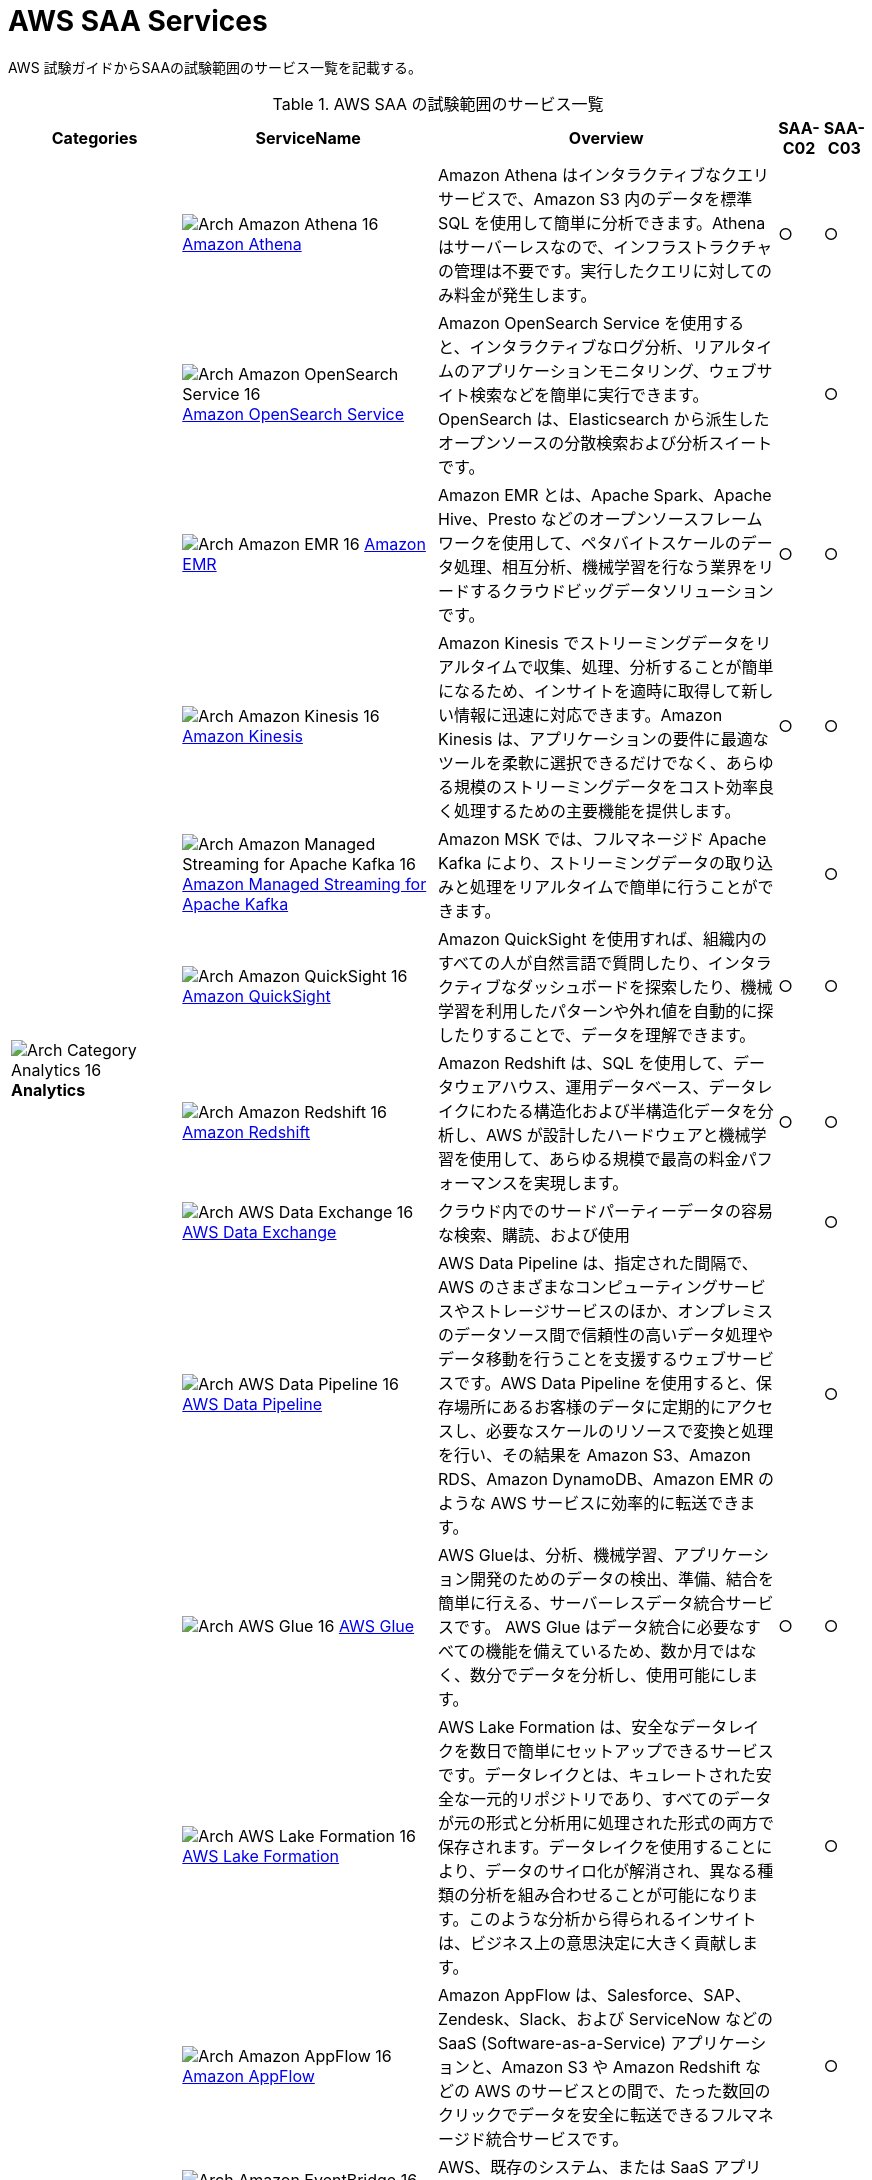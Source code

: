 = AWS SAA Services

AWS 試験ガイドからSAAの試験範囲のサービス一覧を記載する。

[cols='20%,30%,40%,5%,5%',options="header"]
// [%autowidth.stretch,options="header"]
.AWS SAA の試験範囲のサービス一覧
|===
|Categories|ServiceName|Overview|SAA-C02|SAA-C03

.11+|
image:../image/Category-Icons_07312022/Arch-Category_16/Arch-Category_Analytics_16.svg[]
*Analytics*
|
image:../image/Architecture-Service-Icons_07312022/Arch_Analytics/16/Arch_Amazon-Athena_16.svg[]
https://aws.amazon.com/jp/athena/[Amazon Athena]
|Amazon Athena はインタラクティブなクエリサービスで、Amazon S3 内のデータを標準 SQL を使用して簡単に分析できます。Athena はサーバーレスなので、インフラストラクチャの管理は不要です。実行したクエリに対してのみ料金が発生します。
^|○
^|○

|
image:../image/Architecture-Service-Icons_07312022/Arch_Analytics/16/Arch_Amazon-OpenSearch-Service_16.svg[]
https://aws.amazon.com/jp/opensearch-service/[Amazon OpenSearch Service]
|Amazon OpenSearch Service を使用すると、インタラクティブなログ分析、リアルタイムのアプリケーションモニタリング、ウェブサイト検索などを簡単に実行できます。OpenSearch は、Elasticsearch から派生したオープンソースの分散検索および分析スイートです。
^|
^|○

|
image:../image/Architecture-Service-Icons_07312022/Arch_Analytics/16/Arch_Amazon-EMR_16.svg[]
https://aws.amazon.com/jp/emr/[Amazon EMR]
|Amazon EMR とは、Apache Spark、Apache Hive、Presto などのオープンソースフレームワークを使用して、ペタバイトスケールのデータ処理、相互分析、機械学習を行なう業界をリードするクラウドビッグデータソリューションです。
^|○
^|○

|
image:../image/Architecture-Service-Icons_07312022/Arch_Analytics/16/Arch_Amazon-Kinesis_16.svg[]
https://aws.amazon.com/jp/kinesis/[Amazon Kinesis]
|Amazon Kinesis でストリーミングデータをリアルタイムで収集、処理、分析することが簡単になるため、インサイトを適時に取得して新しい情報に迅速に対応できます。Amazon Kinesis は、アプリケーションの要件に最適なツールを柔軟に選択できるだけでなく、あらゆる規模のストリーミングデータをコスト効率良く処理するための主要機能を提供します。
^|○
^|○

|
image:../image/Architecture-Service-Icons_07312022/Arch_Analytics/16/Arch_Amazon-Managed-Streaming-for-Apache-Kafka_16.svg[]
https://aws.amazon.com/jp/msk/[Amazon Managed Streaming for Apache Kafka]
|Amazon MSK では、フルマネージド Apache Kafka により、ストリーミングデータの取り込みと処理をリアルタイムで簡単に行うことができます。
^|
^|○

|
image:../image/Architecture-Service-Icons_07312022/Arch_Analytics/16/Arch_Amazon-QuickSight_16.svg[]
https://aws.amazon.com/jp/quicksight/[Amazon QuickSight]
|Amazon QuickSight を使用すれば、組織内のすべての人が自然言語で質問したり、インタラクティブなダッシュボードを探索したり、機械学習を利用したパターンや外れ値を自動的に探したりすることで、データを理解できます。
^|○
^|○

|
image:../image/Architecture-Service-Icons_07312022/Arch_Analytics/16/Arch_Amazon-Redshift_16.svg[]
https://aws.amazon.com/jp/redshift/[Amazon Redshift]
|Amazon Redshift は、SQL を使用して、データウェアハウス、運用データベース、データレイクにわたる構造化および半構造化データを分析し、AWS が設計したハードウェアと機械学習を使用して、あらゆる規模で最高の料金パフォーマンスを実現します。
^|○
^|○

|
image:../image/Architecture-Service-Icons_07312022/Arch_Analytics/16/Arch_AWS-Data-Exchange_16.svg[]
https://aws.amazon.com/jp/data-exchange/[AWS Data Exchange]
|クラウド内でのサードパーティーデータの容易な検索、購読、および使用
^|
^|○

|
image:../image/Architecture-Service-Icons_07312022/Arch_Analytics/16/Arch_AWS-Data-Pipeline_16.svg[]
https://aws.amazon.com/jp/datapipeline/[AWS Data Pipeline]
|AWS Data Pipeline は、指定された間隔で、AWS のさまざまなコンピューティングサービスやストレージサービスのほか、オンプレミスのデータソース間で信頼性の高いデータ処理やデータ移動を行うことを支援するウェブサービスです。AWS Data Pipeline を使用すると、保存場所にあるお客様のデータに定期的にアクセスし、必要なスケールのリソースで変換と処理を行い、その結果を Amazon S3、Amazon RDS、Amazon DynamoDB、Amazon EMR のような AWS サービスに効率的に転送できます。
^|
^|○

|
image:../image/Architecture-Service-Icons_07312022/Arch_Analytics/16/Arch_AWS-Glue_16.svg[]
https://aws.amazon.com/jp/glue/[AWS Glue]
|AWS Glueは、分析、機械学習、アプリケーション開発のためのデータの検出、準備、結合を簡単に行える、サーバーレスデータ統合サービスです。 AWS Glue はデータ統合に必要なすべての機能を備えているため、数か月ではなく、数分でデータを分析し、使用可能にします。
^|○
^|○

|
image:../image/Architecture-Service-Icons_07312022/Arch_Analytics/16/Arch_AWS-Lake-Formation_16.svg[]
https://aws.amazon.com/jp/lake-formation/[AWS Lake Formation]
|AWS Lake Formation は、安全なデータレイクを数日で簡単にセットアップできるサービスです。データレイクとは、キュレートされた安全な一元的リポジトリであり、すべてのデータが元の形式と分析用に処理された形式の両方で保存されます。データレイクを使用することにより、データのサイロ化が解消され、異なる種類の分析を組み合わせることが可能になります。このような分析から得られるインサイトは、ビジネス上の意思決定に大きく貢献します。
^|
^|○

.7+|
image:../image/Category-Icons_07312022/Arch-Category_16/Arch-Category_Application-Integration_16.svg[]
*Application Integration*
|
image:../image/Architecture-Service-Icons_07312022/Arch_App-Integration/16/Arch_Amazon-AppFlow_16.svg[]
https://aws.amazon.com/jp/appflow/[Amazon AppFlow]
|Amazon AppFlow は、Salesforce、SAP、Zendesk、Slack、および ServiceNow などの SaaS (Software-as-a-Service) アプリケーションと、Amazon S3 や Amazon Redshift などの AWS のサービスとの間で、たった数回のクリックでデータを安全に転送できるフルマネージド統合サービスです。
^|
^|○

|
image:../image/Architecture-Service-Icons_07312022/Arch_App-Integration/16/Arch_Amazon-EventBridge_16.svg[]
https://aws.amazon.com/jp/eventbridge/[Amazon EventBridge]
|AWS、既存のシステム、または SaaS アプリケーション全体でイベント駆動型アプリケーションを大規模に構築する
^|○
^|○

|
image:../image/Architecture-Service-Icons_07312022/Arch_App-Integration/16/Arch_Amazon-MQ_16.svg[]
https://aws.amazon.com/jp/amazon-mq/[Amazon MQ]
|Amazon MQ は、AWS でメッセージブローカーの設定や運用を簡単に行えるようにしてくれる、 Apache ActiveMQ および RabbitMQ 向けのマネージド型メッセージブローカーサービスです。
^|
^|○

|
image:../image/Architecture-Service-Icons_07312022/Arch_App-Integration/16/Arch_Amazon-Simple-Notification-Service_16.svg[]
https://aws.amazon.com/jp/sns/[Amazon Simple Notification Service]
|Amazon Simple Notification Service (Amazon SNS) は、アプリケーション対アプリケーション（A2A）間と、アプリケーション対個人（A2P）間の両方の通信に使用できる、フルマネージド型メッセージングサービスです。
^|○
^|○

|
image:../image/Architecture-Service-Icons_07312022/Arch_App-Integration/16/Arch_Amazon-Simple-Queue-Service_16.svg[]
https://aws.amazon.com/jp/sqs/[Amazon Simple Queue Service]
|Amazon Simple Queue Service (SQS) は、フルマネージド型のメッセージキューイングサービスで、マイクロサービス、分散システム、およびサーバーレスアプリケーションの切り離しとスケーリングが可能です。
^|○
^|○

|
image:../image/Architecture-Service-Icons_07312022/Arch_App-Integration/16/Arch_AWS-AppSync_16.svg[]
https://aws.amazon.com/jp/appsync/[AWS AppSync]
|AWS AppSync は、最新のウェブおよびモバイルアプリケーションの構築を簡素化するサーバーレス GraphQL および Pub/Sub API のサービスです。
^|
^|○

|
image:../image/Architecture-Service-Icons_07312022/Arch_App-Integration/16/Arch_AWS-Step-Functions_16.svg[]
https://aws.amazon.com/jp/step-functions/[AWS Step Functions]
|AWS Step Functions は、デベロッパーが分散アプリケーションの構築、IT およびビジネスプロセスの自動化、AWS のサービスを利用したデータと機械学習のパイプラインの構築に使用するローコードのビジュアルワークフローサービスです。
^|
^|○

.4+|
image:../image/Category-Icons_07312022/Arch-Category_16/Arch-Category_Cloud-Financial-Management_16.svg[]
*Cloud Financial Management*
|
image:../image/Architecture-Service-Icons_07312022/Arch_Cloud-Financial-Management/16/Arch_AWS-Budgets_16.svg[]
https://aws.amazon.com/jp/aws-cost-management/aws-budgets/[AWS Budgets]
|AWS Budgets では、カスタム予算を設定して、最も単純なものから最も複雑なものまで、ユースケースのコストと使用状況を追跡できます。また、AWS Budgets では、コストと使用状況が予算のしきい値を超過するか、超過しそうになった場合、もしくは、RI および Savings Plans の使用率やカバレッジがご希望のしきい値を下回った場合に、E メールや SNS で通知を受け取れるように設定できます。さらに、AWS Budget Actions では、アカウントにおけるコストや使用状況に対応するために特定のアクションを設定することが可能です。
^|○
^|○

|
image:../image/Architecture-Service-Icons_07312022/Arch_Cloud-Financial-Management/16/Arch_AWS-Cost-and-Usage-Report_16.svg[]
https://aws.amazon.com/jp/aws-cost-management/aws-cost-and-usage-reporting/[AWS Cost and Usage Report]
|AWS Cost and Usage Reports (CUR) を使用すると、アカウントの最も包括的なコストと使用状況データを確認、項目化、および整理することができます。
^|
^|○

|
image:../image/Architecture-Service-Icons_07312022/Arch_Cloud-Financial-Management/16/Arch_AWS-Cost-Explorer_16.svg[]
https://aws.amazon.com/jp/aws-cost-management/aws-cost-explorer/[AWS Cost Explorer]
|AWS Cost Explorer の使いやすいインターフェイスでは、AWS のコストと使用量の経時的変化を可視化し、理解しやすい状態で管理できます。すぐに使用開始し、カスタムレポートを作成してコストと使用量のデータを分析できます。大まかにデータを分析することや (例: すべてのアカウントの合計コストと使用量)、コストと使用量のデータを詳細に分析して傾向、コスト要因、異常を特定できます。
^|○
^|○

|
image:../image/Architecture-Service-Icons_07312022/Arch_Cloud-Financial-Management/16/Arch_Savings-Plans_16.svg[]
https://aws.amazon.com/jp/savingsplans/[Savings Plans]
|Savings Plans は、1 年または 3 年の期間で特定の使用量 (USD/時間で測定) を契約するかわりに、オンデマンド料金と比較して低料金を実現する柔軟な料金モデルです。AWS は、Compute Savings Plans、EC2 Instance Savings Plans、Amazon SageMaker Savings Plans の 3 種類の Savings Plans を提供しています。Compute Savings Plans は、Amazon EC2、AWS Lambda、および AWS Fargate 全体の使用量に適用されます。EC2 Instance Savings Plans は EC2 の使用量に適用され、Amazon SageMaker Savings Plans は Amazon SageMaker の使用量に適用されます。AWS Cost Explorer で 1 年または 3 年の期間の Savings Plans に簡単にサインアップし、推奨事項、パフォーマンスレポート、および予算アラートを利用してプランを管理できます。
^|
^|○

.8+|
image:../image/Category-Icons_07312022/Arch-Category_16/Arch-Category_Compute_16.svg[]
*Compute*
|
image:../image/Architecture-Service-Icons_07312022/Arch_Compute/16/Arch_Amazon-EC2_16.svg[]
https://aws.amazon.com/jp/ec2/[Amazon EC2]
|Amazon Elastic Compute Cloud (Amazon EC2) は、500 以上のインスタンスと、最新のプロセッサ、ストレージ、ネットワーク、オペレーティングシステム、購入モデルを選択でき、ワークロードのニーズに最適に対応できる、最も幅広く、最も深いコンピューティングプラットフォームを提供しています。私たちはインテル、AMD、Arm の各プロセッサに対応した初めての大手クラウドプロバイダーであり、オンデマンドの EC2 Mac インスタンスを備えた唯一のクラウドであり、400G bps のイーサネットネットワークを備えた唯一のクラウドです。機械学習のトレーニングでは最高のコストパフォーマンスを実現し、1 つの推論インスタンスあたりのコストもクラウドの中では最も低く抑えられています。他のどのクラウドよりも多くの SAP、ハイパフォーマンスコンピューティング (HPC) 、機械学習、および Windows のワークロードが AWS で実行されています。
^|○
^|○

|
image:../image/Architecture-Service-Icons_07312022/Arch_Compute/16/Arch_Amazon-EC2-Auto-Scaling_16.svg[]
https://aws.amazon.com/jp/ec2/autoscaling/[Amazon EC2 Auto Scaling]
|Amazon EC2 Auto Scaling はアプリケーションの可用性を維持するうえで役立ち、お客様が定義した条件に応じて EC2 インスタンスを自動的に追加または削除できます。EC2 Auto Scaling のフリート管理を使用して、フリートの状態と可用性を維持できます。また、EC2 Auto Scaling の動的スケーリング機能と予測スケーリング機能を使用して、EC2 インスタンスを追加または削除することもできます。動的スケーリングは需要の変更に対応し、予測スケーリングは需要予測に基づいて適切な数の EC2 インスタンスを自動的にスケジュールします。動的スケーリングと予測スケーリングを一緒に使用すると、迅速にスケールできます。 
^|
^|○

|
image:../image/Architecture-Service-Icons_07312022/Arch_Compute/16/Arch_AWS-Batch_16.svg[]
https://aws.amazon.com/jp/batch/[AWS Batch]
|AWS Batch を使用することにより、開発者、科学者、エンジニアは、数十万件のバッチコンピューティングジョブを AWS で簡単かつ効率的に実行できます。AWS Batch では、コンピューティングリソース (CPU やメモリ最適化インスタンスなど) の最適な数量とタイプを、送信されたバッチジョブの量と具体的なリソース要件に基づいて動的にプロビジョニングします。
^|
^|○

|
image:../image/Architecture-Service-Icons_07312022/Arch_Compute/16/Arch_AWS-Elastic-Beanstalk_16.svg[]
https://aws.amazon.com/jp/elasticbeanstalk/[AWS Elastic Beanstalk]
|AWS Elastic Beanstalk は、Java、.NET、PHP、Node.js、Python、Ruby、Go および Docker を使用して開発されたウェブアプリケーションやサービスを、Apache、Nginx、Passenger、IIS など使い慣れたサーバーでデプロイおよびスケーリングするための、使いやすいサービスです。
^|○
^|○

|
image:../image/Architecture-Service-Icons_07312022/Arch_Compute/16/Arch_AWS-Outposts-family_16.svg[]
https://aws.amazon.com/jp/outposts/[AWS Outposts]
|AWS Outposts は、フルマネージドソリューションのファミリーの 1 員であり、AWS インフラストラクチャとサービスを事実上すべてのオンプレミスまたはエッジロケーションに提供し、真に一貫したハイブリッドエクスペリエンスを実現します。 Outposts ソリューションを使用すると、オンプレミスで AWS のネイティブサービスを拡張および実行でき、1U および 2U Outposts サーバーから 42U Outposts ラック、および複数のラックデプロイまで、さまざまなフォームファクタで利用できます。
^|
^|○

|
image:../image/Architecture-Service-Icons_07312022/Arch_Compute/16/Arch_AWS-Serverless-Application-Repository_16.svg[]
https://aws.amazon.com/jp/serverless/serverlessrepo/[AWS Serverless Application Repository]
|AWS Serverless Application Repository は、サーバーレスアプリケーション用のマネージド型リポジトリです。チーム、組織、開発者個人が、再利用可能なアプリケーションを保存して共有できます。また、強力な新しい方法でサーバーレスアーキテクチャを簡単に組み立ててデプロイすることもできます。Serverless Application Repository を使用すると、ソースコードのクローンを作成したり、ソースコードをビルドしてパッケージ化したり、デプロイする前に AWS に発行したりする必要はありません。
^|
^|○

|
image:../image/Architecture-Service-Icons_07312022/Arch_Compute/16/Arch_AWS-Wavelength_16.svg[]
https://aws.amazon.com/jp/wavelength/[AWS Wavelength]
|AWS Wavelength は、AWS コンピューティングおよびストレージサービスを 5G ネットワーク内に組み込んで、超低レイテンシーアプリケーションの開発、デプロイおよびスケーリングのためのモバイルエッジコンピューティングインフラストラクチャを提供します。
^|
^|○

|
image:../image/Architecture-Service-Icons_07312022/Arch_Compute/16/Arch_VMware-Cloud-on-AWS_16.svg[]
https://aws.amazon.com/jp/vmware/[VMware Cloud on AWS]
|ソフトウェアのクリエイターである VMware と、パブリッククラウドのリーディングプロバイダーである AWS が、完全にサポートし、すぐに実行可能なサービスとして、コンピューティング、ネットワーク、ストレージの機能を組み合わせたマネージドサービスを提供し、ビジネスの変革目標を加速させます。
^|
^|○

.6+|
image:../image/Category-Icons_07312022/Arch-Category_16/Arch-Category_Containers_16.svg[]
*Containers*
|
image:../image/Architecture-Service-Icons_07312022/Arch_Containers/16/Arch_Amazon-ECS-Anywhere_16.svg[]
https://aws.amazon.com/jp/ecs/anywhere/[Amazon ECS Anywhere]
|Amazon Elastic Container Service (ECS) Anywhere は、カスタマー管理のインフラストラクチャでコンテナのワークロードを簡単に実行および管理することを可能にする Amazon ECS の機能です。
^|
^|○

|
image:../image/Architecture-Service-Icons_07312022/Arch_Containers/16/Arch_Amazon-EKS-Anywhere_16.svg[]
https://aws.amazon.com/jp/eks/eks-anywhere/[Amazon EKS Anywhere]
|Amazon EKS Anywhere は、カスタマーマネージドインフラストラクチャで Kubernetes クラスターを作成および運用できるようにする、AWS がサポートする Amazon EKS のための新しいデプロイオプションです。お客様は現在、ベアメタルサーバーまたは VMware vSphere を使用して、独自のオンプレミスインフラストラクチャで Amazon EKS Anywhere を実行することができ、近い将来登場するより多くのデプロイターゲットもサポートされる予定です。
^|
^|○

|
image:../image/Architecture-Service-Icons_07312022/Arch_Containers/16/Arch_Amazon-EKS-Distro_16.svg[]
https://aws.amazon.com/jp/eks/eks-distro/[Amazon EKS Distro]
|Amazon EKS Distro は、AWS によって構築および保守され、Amazon Elastic Kubernetes Service (EKS) で使用される Kubernetes ディストリビューションで、信頼性と安全性の高いクラスターを簡単に作成できます。
^|
^|○

|
image:../image/Architecture-Service-Icons_07312022/Arch_Containers/16/Arch_Amazon-Elastic-Container-Registry_16.svg[]
https://aws.amazon.com/jp/ecr/[Amazon Elastic Container Registry]
|Amazon ECR は、ハイパフォーマンスホスティングを提供するフルマネージドコンテナレジストリであるため、アプリケーションイメージとアーティファクトをどこにでも確実にデプロイすることができます。
^|
^|○

|
image:../image/Architecture-Service-Icons_07312022/Arch_Containers/16/Arch_Amazon-Elastic-Container-Service_16.svg[]
https://aws.amazon.com/jp/ecs/[Amazon Elastic Container Service]
|Amazon ECS は、フルマネージドコンテナオーケストレーションサービスであり、コンテナ化されたアプリケーションを簡単にデプロイ、管理、およびスケーリングできます。
^|○
^|○

|
image:../image/Architecture-Service-Icons_07312022/Arch_Containers/16/Arch_Amazon-Elastic-Kubernetes-Service_16.svg[]
https://aws.amazon.com/jp/eks/[Amazon Elastic Kubernetes Service]
|Amazon EKS は、AWS クラウドおよびオンプレミスデータセンターで Kubernetes を実行するためのマネージド Kubernetes サービスです。クラウドでは、Amazon EKS は、コンテナのスケジューリング、アプリケーションの可用性の管理、クラスターデータの保存などの主要タスクを担当する Kubernetes コントロールプレーンノードの可用性とスケーラビリティを自動的に管理します。
^|○
^|○

.10+|
image:../image/Category-Icons_07312022/Arch-Category_16/Arch-Category_Database_16.svg[]
*Database*
|
image:../image/Architecture-Service-Icons_07312022/Arch_Database/16/Arch_Amazon-Aurora_16.svg[]
https://aws.amazon.com/jp/rds/aurora/[Amazon Aurora]
|Amazon Aurora は、組み込みのセキュリティ、継続的なバックアップ、サーバーレスコンピューティング、最大 15 のリードレプリカ、自動化されたマルチリージョンレプリケーション、および他の AWS のサービスとの統合を提供します。
^|○
^|○

|
image:../image/Architecture-Service-Icons_07312022/Arch_Database/16/Arch_Amazon-Aurora_16.svg[]
https://aws.amazon.com/jp/rds/aurora/serverless/[Amazon Aurora Serverless]
|Amazon Aurora Serverless は、Amazon Aurora のオンデマンドの Auto Scaling 設定です。アプリケーションニーズに応じて、自動的に起動、シャットダウン、および容量をスケールアップまたはスケールダウンします。 データベース容量を管理することなく、AWS でデータベースを実行できます。
^|
^|○

|
image:../image/Architecture-Service-Icons_07312022/Arch_Database/16/Arch_Amazon-DocumentDB_16.svg[]
https://aws.amazon.com/jp/documentdb/[Amazon DocumentDB]
|Amazon DocumentDB は、ミッションクリティカルなMongoDB のワークロードを運用するための、スケーラブルかつ高い耐久性の、フルマネージドデータベースサービスです。
^|
^|○

|
image:../image/Architecture-Service-Icons_07312022/Arch_Database/16/Arch_Amazon-DynamoDB_16.svg[]
https://aws.amazon.com/jp/dynamodb/[Amazon DynamoDB]
|Amazon DynamoDB は、ハイパフォーマンスなアプリケーションをあらゆる規模で実行するために設計された、フルマネージドでサーバーレスの key-value NoSQL データベースです。DynamoDB は、内蔵セキュリティ、継続的なバックアップ、自動化されたマルチリージョンでのレプリケーション、インメモリキャッシング、データのインポートとエクスポートツールを提供します。
^|○
^|○

|
image:../image/Architecture-Service-Icons_07312022/Arch_Database/16/Arch_Amazon-ElastiCache_16.svg[]
https://aws.amazon.com/jp/elasticache/[Amazon ElastiCache]
|Amazon ElastiCache は、柔軟なリアルタイムのユースケースをサポートするフルマネージドのインメモリキャッシングサービスです。ElastiCache は、アプリケーションとデータベースパフォーマンスを高速化するキャッシングに使ったり、セッションストア、ゲーミングリーダーボード、ストリーミング、および分析などの耐久性を必要としないユースケースのプライマリデータストアとして使用したりできます。ElastiCache は、Redis および Memcached と互換性があります。
^|○
^|○

|
image:../image/Architecture-Service-Icons_07312022/Arch_Database/16/Arch_Amazon-Keyspaces_16.svg[]
https://aws.amazon.com/jp/keyspaces/[Amazon Keyspaces (for Apache Cassandra)]
|Amazon Keyspaces (Apache Cassandra 用) は、スケーラブルで可用性の高い、Apache Cassandra 互換のマネージドデータベースサービスです。Amazon Keyspaces では、現在使用しているのと同じ Cassandra アプリケーションコードとデベロッパーツールを使用して、AWS で Cassandra ワークロードを実行できます。サーバーをプロビジョニング、パッチ適用、または管理する必要はなく、ソフトウェアをインストール、保守、または運用する必要もありません。
^|
^|○

|
image:../image/Architecture-Service-Icons_07312022/Arch_Database/16/Arch_Amazon-Neptune_16.svg[]
https://aws.amazon.com/jp/neptune/[Amazon Neptune]
|Amazon Neptune は高速で信頼性が高いフルマネージド型のグラフデータベースサービスです。このサービスを使用すると、アプリケーションを簡単に構築および実行できます。
^|
^|○

|
image:../image/Architecture-Service-Icons_07312022/Arch_Database/16/Arch_Amazon-Quantum-Ledger-Database_16.svg[]
https://aws.amazon.com/jp/qldb/[Amazon Quantum Ledger Database]
|Amazon Quantum Ledger Database (QLDB) はフルマネージド型の台帳データベースです。透過的かつイミュータブルで、暗号的に検証可能なトランザクションログを備えています。
^|
^|○

|
image:../image/Architecture-Service-Icons_07312022/Arch_Database/16/Arch_Amazon-RDS_16.svg[]
https://aws.amazon.com/jp/rds/[Amazon RDS]
|Amazon Relational Database Service (Amazon RDS) は、クラウド内でデータベースのセットアップ、運用、およびスケールを簡単に行うことのできるマネージド型サービスの集合体です。MySQL との互換性を持つ Amazon Aurora、PostgreSQL との互換性を持つ Amazon Aurora、MySQL、MariaDB、PostgreSQL、Oracle、SQL Server の 7 つの人気エンジンから選択し、Amazon RDS on AWS Outposts でオンプレミスデプロイが可能です。
^|○
^|○

|
image:../image/Architecture-Service-Icons_07312022/Arch_Database/16/Arch_Amazon-Timestream_16.svg[]
https://aws.amazon.com/jp/timestream/[Amazon Timestream]
|Amazon Timestream は、IoT および運用アプリケーションに適した、高速かつスケーラブルなサーバーレス時系列データベースサービスです。リレーショナルデータベースの最大 1,000 倍の速度と 10 分の 1 のコストで、1 日あたり数兆ものイベントを、簡単に保存し、分析できます。Amazon Timestream では、最新データはメモリに保持し、履歴データはユーザー定義のポリシーに基づいてコスト最適化されたストレージ階層に移動することで、時系列データのライフサイクル管理に必要な時間とコストを節約できます。
^|
^|○

|
image:../image/Category-Icons_07312022/Arch-Category_16/Arch-Category_Developer-Tools_16.svg[]
*Developer Tools*
|
image:../image/Architecture-Service-Icons_07312022/Arch_Developer-Tools/16/Arch_AWS-X-Ray_16.svg[]
https://aws.amazon.com/jp/xray/[AWS X-Ray]
|開発者は、AWS X-Ray を使用して、本番環境や分散アプリケーション (マイクロサービスアーキテクチャを使用して構築されたアプリケーションなど) を分析およびデバッグできます。X-Ray を使用すると、アプリケーションやその基盤となるサービスの実行状況を把握し、パフォーマンスの問題やエラーの根本原因を特定して、トラブルシューティングを行えます。X
^|
^|○

.4+|
image:../image/Category-Icons_07312022/Arch-Category_16/Arch-Category_Front-End-Web-Mobile_16.svg[]
*Front-End Web and Mobile*
|
image:../image/Architecture-Service-Icons_07312022/Arch_App-Integration/16/Arch_Amazon-API-Gateway_16.svg[]
https://aws.amazon.com/jp/api-gateway/[Amazon API Gateway]
|フルマネージド型サービスの Amazon API Gateway を利用すれば、デベロッパーは規模にかかわらず簡単に API の作成、公開、保守、モニタリング、保護を行えます。API は、アプリケーションがバックエンドサービスからのデータ、ビジネスロジック、機能にアクセスするための「フロントドア」として機能します。API Gateway を使用すれば、リアルタイム双方向通信アプリケーションを実現する RESTful API および WebSocket API を作成することができます。API Gateway は、コンテナ化されたサーバーレスのワークロードやウェブアプリケーションをサポートします。
^|○
^|○

|
image:../image/Architecture-Service-Icons_07312022/Arch_Business-Applications/16/Arch_Amazon-Pinpoint_16.svg[]
https://aws.amazon.com/jp/pinpoint/[Amazon Pinpoint]
|Amazon Pinpoint は柔軟でスケーラブルなアウトバウンドおよびインバウンドマーケティングコミュニケーションサービスです。E メール、SMS、プッシュ、音声、アプリケーション内メッセージングなどのチャネルで顧客とつながることができます。 Amazon Pinpoint は簡単に設定でき、使いやすく、あらゆるマーケティングコミュニケーションシナリオに柔軟に対応します。
^|
^|○

|
image:../image/Architecture-Service-Icons_07312022/Arch_Front-End-Web-Mobile/16/Arch_AWS-Amplify_16.svg[]
https://aws.amazon.com/jp/amplify/[AWS Amplify]
|AWS Amplify は、フロントエンドのウェブ/モバイルデベロッパーが AWS でフルスタックアプリケーションを簡単に構築、出荷、ホストできるようにする完全なソリューションであり、ユースケースの進化に合わせて幅広い AWS サービスを活用できる柔軟性を備えています。クラウドの専門知識は不要。
^|
^|○

|
image:../image/Architecture-Service-Icons_07312022/Arch_Front-End-Web-Mobile/16/Arch_AWS-Device-Farm_16.svg[]
https://aws.amazon.com/jp/device-farm/[AWS Device Farm]
|AWS Device Farm は、広範なデスクトップブラウザと実際のモバイルデバイスでテストすることにより、ウェブアプリとモバイルアプリの品質を向上させるアプリケーションテストサービスです。 テストインフラストラクチャをプロビジョニングおよび管理する必要はありません。このサービスを使用すると、複数のデスクトップブラウザまたは実際のデバイスでテストを同時に実行して、テストスイートの実行を高速化し、ビデオとログを生成して、アプリの問題をすばやく特定できます。
^|
^|○

.11+|
image:../image/Category-Icons_07312022/Arch-Category_16/Arch-Category_Machine-Learning_16.svg[]
*Machine Learning*
|
image:../image/Architecture-Service-Icons_07312022/Arch_Machine-Learning/16/Arch_Amazon-Comprehend_16.svg[]
https://aws.amazon.com/jp/comprehend/[Amazon Comprehend]
|Amazon Comprehend は、機械学習を使用して、テキストからインサイトや関係性を発見するための自然言語処理 (NLP) サービスです。
^|
^|○

|
image:../image/Architecture-Service-Icons_07312022/Arch_Machine-Learning/16/Arch_Amazon-Forecast_16.svg[]
https://aws.amazon.com/jp/forecast/[Amazon Forecast]
|Amazon Forecast は、機械学習 (ML) をベースにした時系列予測サービスで、ビジネスメトリクス分析のために構築されています。
^|
^|○

|
image:../image/Architecture-Service-Icons_07312022/Arch_Machine-Learning/16/Arch_Amazon-Fraud-Detector_16.svg[]
https://aws.amazon.com/jp/fraud-detector/[Amazon Fraud Detector]
|Amazon Fraud Detector は、お客様が潜在的な不正行為を特定し、より多くのオンライン不正を迅速に発見することができるフルマネージドサービスです。
^|
^|○

|
image:../image/Architecture-Service-Icons_07312022/Arch_Machine-Learning/16/Arch_Amazon-Kendra_16.svg[]
https://aws.amazon.com/jp/kendra/[Amazon Kendra]
|Amazon Kendra は、機械学習 (ML) を利用したインテリジェント検索サービスです。Kendra を使用すると、ウェブサイトやアプリケーションのエンタープライズ検索に対する考えが変わります。お客様の従業員や顧客は、企業内の複数の場所やコンテンツリポジトリにコンテンツが分散して保存されている場合であっても、目的のコンテンツを簡単に見つけることができます。
^|
^|○

|
image:../image/Architecture-Service-Icons_07312022/Arch_Machine-Learning/16/Arch_Amazon-Lex_16.svg[]
https://aws.amazon.com/jp/lex/[Amazon Lex]
|Amazon Lex は、アプリケーションに会話型インターフェイスを設計、構築、テスト、およびデプロイするための高度な自然言語モデルを備えた、フルマネージド型人工知能 (AI) サービスです。
^|
^|○

|
image:../image/Architecture-Service-Icons_07312022/Arch_Machine-Learning/16/Arch_Amazon-Polly_16.svg[]
https://aws.amazon.com/jp/polly/[Amazon Polly]
|Amazon Polly は、文章をリアルな音声に変換するサービスです。テキスト読み上げができるアプリケーションを作成できるため、まったく新しいタイプの音声対応製品を構築できます。Polly は、高度なディープラーニング技術を使用したテキスト読み上げ (TTS) サービスで、自然に聞こえるように人間の音声を合成します。何十種類ものリアルな音声を多数の言語でサポートしているため、さまざまな国に対応した音声アプリケーションを構築できます。
^|
^|○

|
image:../image/Architecture-Service-Icons_07312022/Arch_Machine-Learning/16/Arch_Amazon-Rekognition_16.svg[]
https://aws.amazon.com/jp/rekognition/[Amazon Rekognition]
|Amazon Rekognition は、事前トレーニングされたカスタマイズ可能なコンピュータビジョン (CV) 機能を提供して、画像と動画から情報とインサイトを抽出します。
^|
^|○

|
image:../image/Architecture-Service-Icons_07312022/Arch_Machine-Learning/16/Arch_Amazon-SageMaker_16.svg[]
https://aws.amazon.com/jp/sagemaker/[Amazon SageMaker]
|フルマネージドインフラストラクチャ、ツール、ワークフローを使用して、あらゆるユースケース向けの機械学習 (ML) モデルを構築、トレーニング、デプロイします。
^|
^|○

|
image:../image/Architecture-Service-Icons_07312022/Arch_Machine-Learning/16/Arch_Amazon-Textract_16.svg[]
https://aws.amazon.com/jp/textract/[Amazon Textract]
|Amazon Textract は、スキャンしたドキュメントからテキスト、手書き文字、およびデータを自動的に抽出する機械学習 (ML) サービスです。これは、単純な光学文字認識 (OCR) のレベルにとどまらず、フォームやラベルからデータを識別、理解、および抽出します。
^|
^|○

|
image:../image/Architecture-Service-Icons_07312022/Arch_Machine-Learning/16/Arch_Amazon-Transcribe_16.svg[]
https://aws.amazon.com/jp/transcribe/[Amazon Transcribe]
|音声をテキストに自動的に変換する
^|
^|○

|
image:../image/Architecture-Service-Icons_07312022/Arch_Machine-Learning/16/Arch_Amazon-Translate_16.svg[]
https://aws.amazon.com/jp/translate/[Amazon Translate]
|Amazon Translate は、高速で高品質かつカスタマイズ可能な言語翻訳を手ごろな料金で提供するニューラル機械翻訳サービスです。ニューラル機械翻訳は、深層学習モデルを使用して、従来の統計ベースやルールベースの翻訳アルゴリズムよりも正確で自然な翻訳を提供する言語翻訳自動化の一形態です。
^|
^|○

.19+|
image:../image/Category-Icons_07312022/Arch-Category_16/Arch-Category_Management-Governance_16.svg[]
*Management and Governance*
|
image:../image/Architecture-Service-Icons_07312022/Arch_Management-Governance/16/Arch_Amazon-CloudWatch_16.svg[]
https://aws.amazon.com/jp/cloudwatch/[Amazon CloudWatch]
|Amazon CloudWatch は、DevOps エンジニア、デベロッパー、サイト信頼性エンジニア (SRE)、IT マネージャー、および製品所有者のために構築されたモニタリング/オブザーバビリティサービスです。CloudWatch は、アプリケーションをモニタリングし、システム全体におけるパフォーマンスの変化に対応して、リソース使用率の最適化を行うためのデータと実用的なインサイトを提供します。
^|○
^|○

|
image:../image/Architecture-Service-Icons_07312022/Arch_Management-Governance/16/Arch_Amazon-Managed-Grafana_16.svg[]
https://aws.amazon.com/jp/grafana/[Amazon Managed Grafana]
|Amazon Managed Grafana は、Grafana Labs と共同で開発したオープンソースの Grafana 向けのフルマネージドサービスです。 Grafana は、人気のあるオープンソース分析プラットフォームで、保存されている場所に関係なく、メトリクスのクエリ、可視化、アラートおよび理解を可能にします。
^|
^|○

|
image:../image/Architecture-Service-Icons_07312022/Arch_Management-Governance/16/Arch_Amazon-Managed-Service-for-Prometheus_16.svg[]
https://aws.amazon.com/jp/prometheus/[Amazon Managed Service for Prometheus]
|Amazon Managed Service for Prometheus は、Prometheus との互換性を持つモニタリングおよびアラートサービスです。このサービスにより、コンテナ化されたアプリケーションとインフラストラクチャの大規模なモニタリングを簡単に行えるようになります。
^|
^|○

|
image:../image/Architecture-Service-Icons_07312022/Arch_Management-Governance/16/Arch_AWS-Auto-Scaling_16.svg[]
https://aws.amazon.com/jp/autoscaling/[AWS Auto Scaling]
|AWS Auto Scaling は、安定した予測可能なパフォーマンスを可能な限り低コストで維持するためにアプリケーションをモニタリングし、容量を自動で調整します。AWS Auto Scaling を使用すると、複数のサービスにまたがる複数のリソースのためのアプリケーションスケーリングを数分で簡単に設定できます。
^|○
^|○

|
image:../image/Architecture-Service-Icons_07312022/Arch_Management-Governance/16/Arch_AWS-CloudFormation_16.svg[]
https://aws.amazon.com/jp/cloudformation/[AWS CloudFormation]
|AWS CloudFormation は、インフラストラクチャをコードとして扱うことで、AWS およびサードパーティーのリソースをモデル化、プロビジョニング、管理することができます。
^|○
^|○

|
image:../image/Architecture-Service-Icons_07312022/Arch_Management-Governance/16/Arch_AWS-CloudTrail_16.svg[]
https://aws.amazon.com/jp/cloudtrail/[AWS CloudTrail]
|AWS CloudTrail は、AWS インフラストラクチャ全体のアカウントアクティビティをモニタリングして記録し、ストレージ、分析、および修復アクションをコントロールできます。
^|○
^|○

|
image:../image/Architecture-Service-Icons_07312022/Arch_Developer-Tools/16/Arch_AWS-Command-Line-Interface_16.svg[]
https://aws.amazon.com/jp/cli/[AWS Command Line Interface]
|AWS コマンドラインインターフェイス (AWS CLI) は、AWS のサービスを管理するための統合ツールです。ダウンロードおよび設定用の単一のツールのみを使用して、コマンドラインから AWS の複数のサービスを制御し、スクリプトを使用してこれらを自動化することができます。
^|
^|○

|
image:../image/Architecture-Service-Icons_07312022/Arch_Compute/16/Arch_AWS-Compute-Optimizer_16.svg[]
https://aws.amazon.com/jp/compute-optimizer/[AWS Compute Optimizer]
|AWS Compute Optimizer はワークロードに最適な AWS リソースを推奨し、機械学習を使って過去の使用率メトリクスを分析することで、コストを削減し、パフォーマンスを向上します。リソースを過剰にプロビジョニングすると不要なインフラストラクチャのコストを生じさせる可能性があります。一方、リソースのプロビジョニングが不足すると、アプリケーションのパフォーマンスが低下する可能性があります。Compute Optimizer は、使用率データに基づいて、3 種類の AWS リソース (Amazon Elastic Compute Cloud (EC2) インスタンスタイプ、Amazon Elastic Block Store (EBS) ボリューム、および AWS Lambda 関数) について、最適な設定を選択するのに役立ちます。
^|
^|○

|
image:../image/Architecture-Service-Icons_07312022/Arch_Management-Governance/16/Arch_AWS-Config_16.svg[]
https://aws.amazon.com/jp/config/[AWS Config]
|AWS Config は、AWS リソースの設定を評価、監査、審査できるサービスです。Config では、AWS リソースの設定が継続的にモニタリングおよび記録され、望まれる設定に対する記録された設定の評価を自動的に実行できます。Config を使用すると、AWS リソース間の設定や関連性の変更を確認し、詳細なリソース設定履歴を調べ、社内ガイドラインで指定された設定に対する全体的なコンプライアンスを確認できます。これにより、コンプライアンス監査、セキュリティ分析、変更管理、運用上のトラブルシューティングを簡素化できます。
^|○
^|○

|
image:../image/Architecture-Service-Icons_07312022/Arch_Management-Governance/16/Arch_AWS-Control-Tower_16.svg[]
https://aws.amazon.com/jp/controltower/[AWS Control Tower]
|AWS Control Tower は、ランディングゾーンと呼ばれる安全なマルチアカウント AWS 環境をセットアップおよび管理するための最も簡単な方法を提供します。AWS Organizations を使用してランディングゾーンを作成し、継続的なアカウント管理とガバナンス、およびクラウドに移行する数千のお客様と連携してきた AWS の経験に基づいた実装のベストプラクティスを提供します。
^|
^|○

|
image:../image/Architecture-Service-Icons_07312022/Arch_Management-Governance/16/Arch_AWS-License-Manager_16.svg[]
https://aws.amazon.com/jp/license-manager/[AWS License Manager]
|AWS License Manager は、Microsoft、SAP、Oracle、IBM といったベンダーが提供するライセンスの管理を、AWS とオンプレミス環境で簡単に行えるサービスです。
^|
^|○

|
image:../image/Architecture-Service-Icons_07312022/Arch_Management-Governance/16/Arch_AWS-Management-Console_16.svg[]
https://aws.amazon.com/jp/console/[AWS Management Console]
|AWS クラウドにアクセスして管理するために必要なものすべてを 1 つのウェブインターフェイスに集結
^|
^|○

|
image:../image/Architecture-Service-Icons_07312022/Arch_Management-Governance/16/Arch_AWS-Organizations_16.svg[]
https://aws.amazon.com/jp/organizations/[AWS Organizations]
|AWS Organizations は、AWS リソースの増加やスケーリングに合わせて、環境を一元的に管理し、統制するのに役立ちます。AWS Organizations を使って、プログラムから新しい AWS アカウントを作成しリソースを割り当てたり、アカウントをグループ化してワークフローを整理したり、ガバナンスのためにアカウントまたはグループにポリシーを適用したり、すべてのアカウントに単一の支払い方法を利用することで請求を簡素化したりできるようになります。
^|○
^|○

|
image:../image/Architecture-Service-Icons_07312022/Arch_Management-Governance/16/Arch_AWS-Personal-Health-Dashboard_16.svg[]
https://aws.amazon.com/jp/premiumsupport/technology/personal-health-dashboard/[AWS Personal Health Dashboard]
|AWS Personal Health Dashboard は、お客様の環境に影響を及ぼす可能性のある AWS イベントのアラートやガイダンスを提供します。Service Health Dashboard には AWS サービス全般のステータスが表示されますが、Personal Health Dashboard ではお客様の AWS 環境に関する明確な通知が事前に表示されます。
^|
^|○

|
image:../image/Architecture-Service-Icons_07312022/Arch_Management-Governance/16/Arch_AWS-Proton_16.svg[]
https://aws.amazon.com/jp/proton/[AWS Proton]
|AWS Protonは、プラットフォームとDevOpsエンジニアが組織の俊敏性を実現するための、最新のアプリケーションのためのデプロイワークフローツールです。
^|
^|○

|
image:../image/Architecture-Service-Icons_07312022/Arch_Management-Governance/16/Arch_AWS-Service-Catalog_16.svg[]
https://aws.amazon.com/jp/servicecatalog/[AWS Service Catalog]
|AWS Service Catalog では、AWS での使用が承認された IT サービスのカタログを作成および管理できます。この IT サービスには、仮想マシンイメージ、サーバー、ソフトウェア、データベース、さらに包括的な多層アプリケーションアーキテクチャまで、あらゆるものが含まれます。AWS Service Catalog により、デプロイ済みの IT サービスやアプリケーション、リソース、さらにメタデータを、一元的に管理できるようになります。一貫したガバナンスを実現して、コンプライアンス要件を満たすために役立ちます。
^|
^|○

|
image:../image/Architecture-Service-Icons_07312022/Arch_Management-Governance/16/Arch_AWS-Systems-Manager_16.svg[]
https://aws.amazon.com/jp/systems-manager/[AWS Systems Manager]
|AWS Systems Manager は、ハイブリッドクラウド環境のための安全なエンドツーエンドの管理ソリューションです。
^|○
^|○

|
image:../image/Architecture-Service-Icons_07312022/Arch_Management-Governance/16/Arch_AWS-Trusted-Advisor_16.svg[]
https://aws.amazon.com/jp/premiumsupport/technology/trusted-advisor/[AWS Trusted Advisor]
|AWS Trusted Advisor は、お客様が AWS のベストプラクティスをフォローするためのレコメンデーションを提供いたします。Trusted Advisor は、チェックを使ってお客様のアカウントを評価します。これらのチェックは、お客様の AWS インフラストラクチャを最適化し、セキュリティとパフォーマンスを向上し、コストを削減し、サービスをモニタリングします。そしてレコメンデーションに従って、サービスやリソースを最適化することができます。
^|○
^|○

|
image:../image/Architecture-Service-Icons_07312022/Arch_Management-Governance/16/Arch_AWS-Well-Architected-Tool_16.svg[]
https://aws.amazon.com/jp/well-architected-tool/[AWS Well-Architected Tool]
|AWS Well-Architected Tool は、アプリケーションとワークロードの状態を確認するために設計されており、アーキテクチャのベストプラクティスとガイダンスの中心的な場所を提供します。AWS Well-Architected Tool は、AWS Well-Architected Framework をベースとし、クラウドアーキテクトがアプリケーション向けに実装可能な、安全で高いパフォーマンス、障害耐性を備えた、効率的なインフラストラクチャの構築をサポートする目的で開発されました。このフレームワークは、AWS ソリューションアーキテクトによる何万ものワークロードレビューで使用されており、クラウドアーキテクチャを評価し、時間が経つにつれてアプリケーションのニーズに合わせて拡張できる設計を実装するための一貫したアプローチを提供します。
^|
^|○

.2+|
image:../image/Category-Icons_07312022/Arch-Category_16/Arch-Category_Media-Services_16.svg[]
*Media Services*
|
image:../image/Architecture-Service-Icons_07312022/Arch_Media-Services/16/Arch_Amazon-Elastic-Transcoder_16.svg[]
https://aws.amazon.com/jp/elastictranscoder/[Amazon Elastic Transcoder]
|Amazon Elastic Transcoder はクラウドのメディア変換サービスです。高度なスケーラビリティ、使いやすさ、高い費用効率性を実現する設計で、開発者や企業は、メディアファイルをその元のソース形式からスマートフォン、タブレット、PC などのデバイスで再生可能できるバージョンに変換 (または「トランスコード」) できます。
^|
^|○

|
image:../image/Architecture-Service-Icons_07312022/Arch_Media-Services/16/Arch_Amazon-Kinesis-Video-Streams_16.svg[]
https://aws.amazon.com/jp/kinesis/video-streams/[Amazon Kinesis Video Streams]
|Amazon Kinesis Video Streams を使用すると、分析、機械学習 (ML)、再生、およびその他の処理のために、接続されたデバイスから AWS へ動画を簡単かつ安全にストリーミングできるようになります。Kinesis Video Streams は、数百万ものデバイスからの動画のストリーミングデータを取り込むために必要なすべてのインフラストラクチャを、自動的にプロビジョンして、伸縮自在にスケールします。
^|
^|○

.9+|
image:../image/Category-Icons_07312022/Arch-Category_16/Arch-Category_Migration-Transfer_16.svg[]
*Migration and Transfer*
|
image:../image/Architecture-Service-Icons_07312022/Arch_Migration-Transfer/16/Arch_AWS-Application-Discovery-Service_16.svg[]
https://aws.amazon.com/jp/application-discovery/[AWS Application Discovery Service]
|AWS Application Discovery Service では、オンプレミスデータセンターに関する情報を収集することにより、エンタープライズのお客様の移行プロジェクト計画を支援しています。
^|
^|○

|
image:../image/Architecture-Service-Icons_07312022/Arch_Migration-Transfer/16/Arch_AWS-Application-Migration-Service_16.svg[]
https://aws.amazon.com/jp/application-migration-service/[AWS Application Migration Service]
|AWS Application Migration Service は、ソースサーバーを物理インフラストラクチャ、仮想インフラストラクチャ、およびクラウドインフラストラクチャから AWS でネイティブに実行するように自動的に変換することにより、時間のかかる、エラーが発生しやすい手動プロセスを最小限に抑えます。
^|
^|○

|
image:../image/Architecture-Service-Icons_07312022/Arch_Database/16/Arch_AWS-Database-Migration-Service_16.svg[]
https://aws.amazon.com/jp/dms/[AWS Database Migration Service]
|AWS Database Migration Service (AWS DMS) は、データベースを AWS に迅速かつ安全に移行するのに役立ちます。移行中でもソースデータベースは完全に利用可能な状態に保たれ、データベースを利用するアプリケーションのダウンタイムは最小限に抑えられます。AWS Database Migration Service は、広く普及しているほとんどの商用データベースとオープンソースデータベース間のデータ移行でご利用いただけます。
^|○
^|○

|
image:../image/Architecture-Service-Icons_07312022/Arch_Migration-Transfer/16/Arch_AWS-DataSync_16.svg[]
https://aws.amazon.com/jp/datasync/[AWS DataSync]
|AWS DataSync は、オンプレミスと AWS ストレージサービス間のデータ移動を自動化して加速化する安全なオンラインサービスです。DataSync は、Network File System (NFS) 共有、Server Message Block (SMB) 共有、Hadoop Distributed File System (HDFS)、セルフマネージドオブジェクトストレージ、AWS Snowcone、Amazon Simple Storage Service (Amazon S3) バケット、Amazon Elastic File System (Amazon EFS) ファイルシステム、Amazon FSx for Windows File Server ファイルシステム、Amazon FSx for Lustre ファイルシステム、Amazon FSz for OpenZFS ファイルシステム、そして Amazon FSx for NetApp ONTAP ファイルシステムとの間でデータをコピーできます。
^|○
^|○

|
image:../image/Architecture-Service-Icons_07312022/Arch_Migration-Transfer/16/Arch_AWS-Migration-Hub_16.svg[]
https://aws.amazon.com/jp/migration-hub/[AWS Migration Hub]
|Migration Hub は、AWS リージョンへの移行を追跡しながら、IT アセットのインベントリデータを保存するための場所を 1 か所提供します。移行後は Migration Hub を使用して、アプリケーションのネイティブ AWS への変換を加速します。 
^|○
^|○

|
image:../image/Architecture-Service-Icons_07312022/Arch_Migration-Transfer/16/Arch_AWS-Server-Migration-Service_16.svg[]
https://aws.amazon.com/jp/server-migration-service/[AWS Server Migration Service]
|AWS Application Migration Service (AWS MGN) は、AWS へのリフトアンドシフト移行に推奨される主要な移行サービスです。現在 Server Migration Service (SMS) を使用しているお客様には、将来の移行のために Application Migration Service に切り替えることをお勧めします。
^|○
^|○

|
image:../image/Architecture-Service-Icons_07312022/Arch_Storage/16/Arch_AWS-Snowball_16.svg[]
https://aws.amazon.com/jp/snowball/[AWS Snowball]
|AWS Snow ファミリーコンソールで、Snowball Edge Compute Optimized または Snowball Edge Storage Optimized のいずれかを優先デバイスに選択します。Simple Storage Service (Amazon S3) バケットを使用してジョブを作成し、追跡用に Amazon Simple Notification Service (Amazon SNS) を選択して、Amazon EC2 AMI や GPU などのオプションを構成します。AWS がデバイスを用意して発送してから、約 4〜6 日で届きます。
^|○
^|

|
image:../image/Architecture-Service-Icons_07312022/Arch_Storage/16/Arch_AWS-Snowball_16.svg[]
https://aws.amazon.com/jp/snow/[AWS Snow Family]

|ペタバイト単位のデータをコスト効率よくオフラインで移動するための専用デバイス。Snow デバイスをリースして、データをクラウドに移動しましょう。
^|
^|○

|
image:../image/Architecture-Service-Icons_07312022/Arch_Migration-Transfer/16/Arch_AWS-Transfer-Family_16.svg[]
https://aws.amazon.com/jp/aws-transfer-family/[AWS Transfer Family]
|AWS Transfer Family は、SFTP、FTPS、FTP、AS2 プロトコルを使用して、AWS Storage サービスへの定期的な企業間ファイル転送を安全にスケールします。
^|○
^|○

.9+|
image:../image/Category-Icons_07312022/Arch-Category_16/Arch-Category_Networking-Content-Delivery_16.svg[]
*Networking and Content Delivery*
|
image:../image/Architecture-Service-Icons_07312022/Arch_Networking-Content-Delivery/16/Arch_Amazon-CloudFront_16.svg[]
https://aws.amazon.com/jp/cloudfront/[Amazon CloudFront]
|Amazon CloudFront は、高いパフォーマンス、セキュリティ、デベロッパーの利便性のために構築されたコンテンツ配信ネットワーク (CDN) サービスです。
^|○
^|○

|
image:../image/Architecture-Service-Icons_07312022/Arch_Networking-Content-Delivery/16/Arch_Amazon-Route-53_16.svg[]
https://aws.amazon.com/jp/route53/[Amazon Route 53]
|Amazon Route 53 は、可用性と拡張性に優れたクラウドのドメインネームシステム (DNS) ウェブサービスです。Amazon Route 53 は、www.example.com のような名前を、コンピュータが互いに接続するための数字の IP アドレス (192.0.2.1 など) に変換するサービスで、デベロッパーや企業がエンドユーザーをインターネットアプリケーションにルーティングする、きわめて信頼性が高く、コスト効率の良い方法となるよう設計されています。Amazon Route 53 は IPv6 にも完全準拠しています。
^|○
^|○

|
image:../image/Architecture-Service-Icons_07312022/Arch_Networking-Content-Delivery/16/Arch_Amazon-Virtual-Private-Cloud_16.svg[]
https://aws.amazon.com/jp/vpc/[Amazon VPC]
|Amazon Virtual Private Cloud (Amazon VPC) では、リソースの配置、接続性、セキュリティなど、仮想ネットワーク環境をフルで制御することができます。AWS サービスコンソールで VPC を設定するところから始めます。次に、Amazon Elastic Compute Cloud (EC2) や Amazon Relational Database Service (RDS) インスタンスなどのリソースを追加します。最後に、アカウント、アベイラビリティーゾーン、AWS リージョンを超えて、VPC 同士の通信方法を定義します。以下の例では、各リージョン内の 2 つの VPC 間でネットワークトラフィックを共有しています。
^|○
^|○

|
image:../image/Architecture-Service-Icons_07312022/Arch_Networking-Content-Delivery/16/Arch_AWS-Direct-Connect_16.svg[]
https://aws.amazon.com/jp/directconnect/[AWS Direct Connect]
|AWS Direct Connect クラウドサービスは、AWS リソースにつながる最短のパスです。ネットワークトラフィックは転送中に AWS グローバルネットワークに残り、公開インターネットにアクセスすることはありません。これにより、ボトルネックにぶつかったり、予期しないレイテンシーが増加したりする可能性が低くなります。新しい接続を作成する際には、AWS Direct Connect デリバリパートナーが提供するホスト接続、または AWS の専用接続を選択することができ、世界中の 100 以上の AWS Direct Connect ロケーションでデプロイすることができます。AWS Direct Connect SiteLink を使用すれば、AWS Direct Connect ロケーションの間でデータを送信し、グローバルネットワーク内のオフィスとデータセンター間でプライベートネットワーク接続を作成できます。
^|○
^|○

|
image:../image/Architecture-Service-Icons_07312022/Arch_Networking-Content-Delivery/16/Arch_AWS-Global-Accelerator_16.svg[]
https://aws.amazon.com/jp/global-accelerator/[AWS Global Accelerator]
|AWS Global Accelerator は、Amazon Web Services のグローバルネットワークインフラを利用して、ユーザーのトラフィックのパフォーマンスを最大 60％ 向上させるネットワーキングサービスです。AWS Global Accelerator による、アプリケーションへのパスの最適化は、インターネットが混雑している場合にパケット損失、ジッター、レイテンシーを一貫して低く保つのに役立ちます。
^|○
^|○

|
image:../image/Architecture-Service-Icons_07312022/Arch_Networking-Content-Delivery/16/Arch_AWS-PrivateLink_16.svg[]
https://aws.amazon.com/jp/privatelink/[AWS PrivateLink]
|AWS PrivateLink は、トラフィックをパブリックインターネットに公開することなく、VPC、AWS のサービス、およびオンプレミスネットワーク間のプライベート接続を提供します。AWS PrivateLink を使用すると、さまざまなアカウントや VPC 間でサービスを簡単に接続して、ネットワークアーキテクチャを大幅に簡素化できます。
^|
^|○

|
image:../image/Architecture-Service-Icons_07312022/Arch_Networking-Content-Delivery/16/Arch_AWS-Transit-Gateway_16.svg[]
https://aws.amazon.com/jp/transit-gateway/[AWS Transit Gateway]
|AWS Transit Gateway は、Amazon Virtual Private Cloud (VPC) とオンプレミスネットワークを中央ハブで接続します。これにより、ネットワークが簡素化され、複雑なピア接続関係がなくなります。クラウドルーターとして機能 – 新しい接続はそれぞれ 1 回だけ行われます。
^|○
^|○

|
image:../image/Architecture-Service-Icons_07312022/Arch_Networking-Content-Delivery/16/Arch_AWS-Client-VPN_16.svg[]
https://aws.amazon.com/jp/vpn/[AWS VPN]
|AWS Virtual Private Network ソリューションは、オンプレミスネットワーク、リモートオフィス、クライアントデバイス、および AWS グローバルネットワーク間に安全な接続を確立します。AWS VPN は、AWS サイト間 VPN と AWS Client VPN で構成されています。これらを組み合わせることで、ネットワークトラフィックを保護する、高可用性かつ柔軟なマネージドクラウド VPN ソリューションを提供します。
^|
^|○

|
image:../image/Architecture-Service-Icons_07312022/Arch_Networking-Content-Delivery/16/Arch_Elastic-Load-Balancing_16.svg[]
https://aws.amazon.com/jp/elasticloadbalancing/[Elastic Load Balancing]
|ELB (Elastic Load Balancing) は、アプリケーションへのトラフィックを、1 つまたは複数のアベイラビリティーゾーン (AZ) 内の複数のターゲットおよび仮想アプライアンスに自動的に分散します。
^|○
^|○

.20+|
image:../image/Category-Icons_07312022/Arch-Category_16/Arch-Category_Security-Identity-Compliance_16.svg[]
*Security, Identity, and Compliance*
|
image:../image/Architecture-Service-Icons_07312022/Arch_Security-Identity-Compliance/16/Arch_Amazon-Cognito_16.svg[]
https://aws.amazon.com/jp/cognito/[Amazon Cognito]
|Amazon Cognito を使用すれば、ウェブアプリケーションおよびモバイルアプリに素早く簡単にユーザーのサインアップ/サインインおよびアクセスコントロールの機能を追加できます。Amazon Cognito は、数百万人のユーザーにスケールし、Apple、Facebook、Google、Amazon などのソーシャル ID プロバイダー、SAML 2.0 および OpenID Connect によるエンタープライズ ID プロバイダーを使用したサインインをサポートします。 
^|
^|○

|
image:../image/Architecture-Service-Icons_07312022/Arch_Security-Identity-Compliance/16/Arch_Amazon-Detective_16.svg[]
https://aws.amazon.com/jp/detective/[Amazon Detective]
|Amazon Detective は、調査プロセスを簡素化し、セキュリティ チームがより迅速かつ効果的な調査を行うのに役立ちます。Amazon Detective の事前構築済みのデータ集計、要約、およびコンテキストを使用すると、考えられるセキュリティ問題の性質と範囲をすばやく分析して判断できます。
^|
^|○

|
image:../image/Architecture-Service-Icons_07312022/Arch_Security-Identity-Compliance/16/Arch_Amazon-GuardDuty_16.svg[]
https://aws.amazon.com/jp/guardduty/[Amazon GuardDuty]
|Amazon GuardDuty は、悪意のあるアクティビティのために AWS アカウントとワークロードを継続的にモニタリングし、可視化と修復のための詳細なセキュリティ調査結果を提供する脅威検出サービスです。
^|○
^|○

|
image:../image/Architecture-Service-Icons_07312022/Arch_Security-Identity-Compliance/16/Arch_Amazon-Inspector_16.svg[]
https://aws.amazon.com/jp/inspector/[Amazon Inspector]
|Amazon Inspector は、ソフトウェアの脆弱性や意図しないネットワークのエクスポージャーがないか継続的に AWS ワークロードをスキャンする自動脆弱性管理サービスです。
^|○
^|○

|
image:../image/Architecture-Service-Icons_07312022/Arch_Security-Identity-Compliance/16/Arch_Amazon-Macie_16.svg[]
https://aws.amazon.com/jp/macie/[Amazon Macie]
|Amazon Macie は、機械学習とパターンマッチングを使用して AWS の機密データを検出して保護する、フルマネージドのデータセキュリティとデータプライバシーのサービスです。
^|○
^|○

|
image:../image/Architecture-Service-Icons_07312022/Arch_Security-Identity-Compliance/16/Arch_AWS-Artifact_16.svg[]
https://aws.amazon.com/jp/artifact/[AWS Artifact]
|AWS Artifact は、重要なコンプライアンス関連情報の頼りになる一元管理型のリソースです。AWS Artifact では、AWS のセキュリティおよびコンプライアンスレポートと特定のオンライン契約にオンデマンドでアクセスできます。AWS Artifact には、Service Organization Control (SOC)、Payment Card Industry (PCI) レポート、AWS セキュリティ制御の実装と運用の有効性を検証する、さまざまな地域やコンプライアンス垂直市場の認定機関からの認定が含まれます。AWS Artifact で利用可能な契約には、事業提携契約 (BAA) と機密保持契約 (NDA) が含まれます。
^|
^|○

|
image:../image/Architecture-Service-Icons_07312022/Arch_Security-Identity-Compliance/16/Arch_AWS-Audit-Manager_16.svg[]
https://aws.amazon.com/jp/audit-manager/[AWS Audit Manager]
|AWS Audit Manager は、AWS の使用状況を継続的に監査して、リスクの評価方法と規制や業界標準への準拠を簡素化する際に役立ちます。Audit Manager は、証拠収集を自動化して、監査で頻繁に発生する「全力投球」の手作業を削減し、ビジネスが成長するにつれてクラウドでの監査機能を拡張できるようにします。Audit Manager を使用すると、ポリシー、手順、および活動 (コントロールとも呼ばれる) が効果的に機能しているかどうかを簡単に評価できます。監査シーズンになると、AWS Audit Manager を使用して、コントロールの利害関係者によるレビューを管理し、手動作業を大幅に減らして監査に対応するためのレポートを作成できます。
^|
^|○

|
image:../image/Architecture-Service-Icons_07312022/Arch_Security-Identity-Compliance/16/Arch_AWS-Certificate-Manager_16.svg[]
https://aws.amazon.com/jp/certificate-manager/[AWS Certificate Manager]
|AWS Certificate Manager (ACM) は、AWS のサービスとお客様の内部接続リソースで使用するパブリックとプライベートの Secure Sockets Layer/Transport Layer Security (SSL/TLS) 証明書のプロビジョニング、管理、デプロイを簡単にします。 SSL/TLS 証明書は、ネットワーク通信を保護し、プライベートネットワークのリソースと同様にインターネットで Wウェブサイトのアイデンティティを確立するために使用されます。AWS Certificate Manager を使用すれば、SSL/TLS 証明書の購入、アップロード、更新という時間のかかるプロセスを手動で行う必要がなくなります。
^|○
^|○

|
image:../image/Architecture-Service-Icons_07312022/Arch_Security-Identity-Compliance/16/Arch_AWS-CloudHSM_16.svg[]
https://aws.amazon.com/jp/cloudhsm/[AWS CloudHSM]
|AWS CloudHSM は、クラウドベースのハードウェアセキュリティモジュール (HSM) です。これにより、AWS クラウドで暗号化キーを簡単に生成して使用できるようになります。CloudHSM で、FIPS 140-2 のレベル 3 認証済みの HSM を使用して、暗号化キーを管理できます。CloudHSM によって、PKCS#11、Java Cryptography Extensions (JCE)、Microsoft CryptoNG (CNG) ライブラリといった業界標準の API を使用して、アプリケーションを柔軟に統合できます。
^|
^|○

|
image:../image/Architecture-Service-Icons_07312022/Arch_Security-Identity-Compliance/16/Arch_AWS-Directory-Service_16.svg[]
https://aws.amazon.com/jp/directoryservice/[AWS Directory Service]
|AWS Managed Microsoft Active Directory (AD) とも呼ばれる AWS Directory Service for Microsoft Active Directory は、ディレクトリ対応型ワークロードと AWS リソースがAWS 内のマネージド型 Active Directory (AD) を使用することを可能にします。
^|○
^|○

|
image:../image/Architecture-Service-Icons_07312022/Arch_Security-Identity-Compliance/16/Arch_AWS-Firewall-Manager_16.svg[]
https://aws.amazon.com/jp/firewall-manager/[AWS Firewall Manager]
|AWS Firewall Manager は、AWS Organizations にあるアカウントとアプリケーション全体で一元的にファイアウォールのルールを設定、管理できるようにするセキュリティ管理サービスです。新規アプリケーションが作成されると、Firewall Manager はセキュリティルールの共通セットを適用することで、新規アプリケーションとリソースを簡単にこれらに準拠させることができます。このように、中央の管理者アカウントから、ファイアウォールルールを構築し、セキュリティポリシーを作成して、インフラストラクチャ全体にわたって一貫した階層的な方法でそれらを適用する単一のサービスが利用可能になりました。
^|
^|○

|
image:../image/Architecture-Service-Icons_07312022/Arch_Security-Identity-Compliance/16/Arch_AWS-Identity-and-Access-Management_16.svg[]
https://aws.amazon.com/jp/iam/[AWS Identity and Access Management]
|AWS Identity and Access Management (IAM) を使用すると、AWS のサービスやリソースにアクセスできるユーザーやグループを指定し、きめ細かいアクセス許可を一元管理し、アクセスを分析して AWS 全体でアクセス許可を改善することができます。
^|○
^|○

|
image:../image/Architecture-Service-Icons_07312022/Arch_Security-Identity-Compliance/16/Arch_AWS-Key-Management-Service_16.svg[]
https://aws.amazon.com/jp/kms/[AWS Key Management Service]
|AWS Key Management Service (AWS KMS) は、アプリケーションと 100 以上の AWS のサービスにわたって暗号キーを作成、管理、制御することができます。
^|○
^|○

|
image:../image/Architecture-Service-Icons_07312022/Arch_Security-Identity-Compliance/16/Arch_AWS-Network-Firewall_16.svg[]
https://aws.amazon.com/jp/network-firewall/[AWS Network Firewall]
|AWS Network Firewall は、すべての Amazon Virtual Private Cloud (VPC) に不可欠なネットワーク保護を簡単にデプロイできるようにするマネージドサービスです。このサービスは、数回クリックするだけでセットアップでき、ネットワークトラフィックに合わせて自動的に拡張されるため、インフラストラクチャのデプロイと管理について心配する必要はありません。AWS Network Firewall の柔軟なルールエンジンを使用すると、アウトバウンドサーバーメッセージブロック (SMB) リクエストをブロックして悪意のあるアクティビティの拡散を防ぐなど、ネットワークトラフィックを詳細まで制御できるファイアウォールルールを定義できます。また、一般的なオープンソースルール形式で既に作成したルールをインポートして、AWS パートナーが提供するマネージドインテリジェンスフィードを統合することも可能です。AWS Network Firewall は AWS Firewall Manager と連携するため、AWS Network Firewall ルールに基づいてポリシーを構築し、それらのポリシーを VPC とアカウント全体に一元的に適用できます
^|
^|○

|
image:../image/Architecture-Service-Icons_07312022/Arch_Security-Identity-Compliance/16/Arch_AWS-Resource-Access-Manager_16.svg[]
https://aws.amazon.com/jp/ram/[AWS Resource Access Manager]
|AWS Resource Access Manager (RAM) は、組織内の AWS アカウント間または AWS Organizations 内の組織単位 (OU) 間で、ならびにサポートされているリソースタイプの IAM ロールおよび IAM ユーザーとの間で、リソースを安全に共有するのに役立ちます。AWS RAM を使用して、トランジットゲートウェイ、サブネット、AWS License Manager ライセンス設定、Amazon Route 53 Resolver ルール、およびその他のリソースタイプを共有できます。
^|○
^|○

|
image:../image/Architecture-Service-Icons_07312022/Arch_Security-Identity-Compliance/16/Arch_AWS-Secrets-Manager_16.svg[]
https://aws.amazon.com/jp/secrets-manager/[AWS Secrets Manager]
|AWS Secrets Manager は、アプリケーション、サービス、IT リソースへのアクセスに必要なシークレットの保護を支援します。このサービスは、データベースの認証情報、API キー、その他のシークレットをそのライフサイクルを通して容易にローテーション、管理、取得できるようにします。ユーザーとアプリケーションは、Secrets Manager API を呼び出してシークレットを取得しますので、秘密情報をプレーンテキストでコードに書き込む必要がなくなります。
^|○
^|○

|
image:../image/Architecture-Service-Icons_07312022/Arch_Security-Identity-Compliance/16/Arch_AWS-Security-Hub_16.svg[]
https://aws.amazon.com/jp/security-hub/[AWS Security Hub]
|AWS Security Hub は、セキュリティのベストプラクティスのチェックを行い、アラートを集約し、自動修復を可能にするクラウドセキュリティ体制管理サービスです。
^|
^|○

|
image:../image/Architecture-Service-Icons_07312022/Arch_Security-Identity-Compliance/16/Arch_AWS-Shield_16.svg[]
https://aws.amazon.com/jp/shield/[AWS Shield]
|AWS Shield はマネージド型の分散サービス妨害 (DDoS) に対する保護サービスで、AWS で実行しているアプリケーションを保護します。AWS Shield ではアプリケーションのダウンタイムとレイテンシーを最小限に抑える常時稼働の検出と自動インライン緩和策を提供しているため、DDoS 保護のメリットを受けるために AWS サポートに依頼する必要はありません。AWS Shield にはスタンダードとアドバンストの 2 つの階層があります。
^|○
^|○

|
image:../image/Architecture-Service-Icons_07312022/Arch_Security-Identity-Compliance/16/Arch_AWS-IAM-Identity-Center_16.svg[]
https://aws.amazon.com/jp/iam/identity-center/[AWS IAM Identity Center]
|AWS IAM アイデンティティセンター（AWS Single Sign-On の後継）は、ワークフォースのアイデンティティを安全に作成または接続し、AWSアカウントとアプリケーション全体でそのアクセスを一元管理することを支援します。IAM アイデンティティセンターは、規模や種類を問わず、AWS におけるワークフォースの認証と認可のための推奨されるアプローチです。
^|○
^|○

|
image:../image/Architecture-Service-Icons_07312022/Arch_Security-Identity-Compliance/16/Arch_AWS-WAF_16.svg[]
https://aws.amazon.com/jp/waf/[AWS WAF]
|AWS WAF は、可用性、セキュリティ侵害、リソースの過剰消費に影響を与えるような、ウェブの脆弱性を利用した一般的な攻撃やボットから、ウェブアプリケーションまたは API を保護するウェブアプリケーションファイアウォールです。AWS WAF では、ボットのトラフィックを制御し、SQL インジェクションやクロスサイトスクリプティングなどの一般的な攻撃パターンをブロックするセキュリティルールを作成できるため、トラフィックがアプリケーションに到達する方法を制御できます。
^|○
^|○

.2+|
image:../image/Category-Icons_07312022/Arch-Category_16/Arch-Category_Serverless_16.svg[]
*Serverless*
|
image:../image/Architecture-Service-Icons_07312022/Arch_Compute/16/Arch_AWS-Fargate_16.svg[]
https://aws.amazon.com/jp/fargate/[AWS Fargate]
|AWS Fargate は、サーバーレスで従量制料金のコンピューティングエンジンであり、サーバーを管理することなくアプリケーションの構築に集中することができます。AWS Fargate は、Amazon Elastic Container Service (ECS) と Amazon Elastic Kubernetes Service (EKS) の両方に対応しています。
^|○
^|○

|
image:../image/Architecture-Service-Icons_07312022/Arch_Compute/16/Arch_AWS-Lambda_16.svg[]
https://aws.amazon.com/jp/lambda/[AWS Lambda]
|AWS Lambda は、サーバーレスでイベント駆動型のコンピューティングサービスであり、サーバーのプロビジョニングや管理をすることなく、事実上あらゆるタイプのアプリケーションやバックエンドサービスのコードを実行することができます。200 以上の AWS のサービスやサービス型ソフトウェア (SaaS) アプリケーションから Lambda をトリガーすることができ、使用した分だけお支払いいただきます。
^|○
^|○

.7+|image:../image/Category-Icons_07312022/Arch-Category_16/Arch-Category_Storage_16.svg[]
*Storage*
|
image:../image/Architecture-Service-Icons_07312022/Arch_Storage/16/Arch_Amazon-Elastic-Block-Store_16.svg[]
https://aws.amazon.com/jp/ebs/[Amazon Elastic Block Store]
|Amazon Elastic Block Store (Amazon EBS) は、Amazon Elastic Compute Cloud (Amazon EC2) 向けに設計された、使いやすく、スケーラブルで、高性能なブロックストレージサービスです。
^|○
^|○

|
image:../image/Architecture-Service-Icons_07312022/Arch_Storage/16/Arch_Amazon-EFS_16.svg[]
https://aws.amazon.com/jp/efs/[Amazon Elastic File System]
|Amazon Elastic File System (Amazon EFS) は、管理やプロビジョニングを必要とせず、ファイルの追加や削除に応じて自動的に成長、縮小します。
^|○
^|○

|
image:../image/Architecture-Service-Icons_07312022/Arch_Storage/16/Arch_Amazon-FSx_16.svg[]
https://aws.amazon.com/jp/fsx/[Amazon FSx]
|Amazon FSx は、機能豊富で高性能なファイルシステムのクラウド上での起動、実行およびスケーリングを簡単かつコスト効率の高いものにします。信頼性、セキュリティ、スケーラビリティ、幅広い機能を備え、さまざまなワークロードをサポートします。Amazon FSx は、AWS の最新のコンピューティング、ネットワーク、ディスク技術をベースに構築されており、高いパフォーマンスと低い TCO を実現します。また、フルマネージドサービスとして、ハードウェアのプロビジョニング、パッチ適用、バックアップを行いますので、お客様は、アプリケーション、エンドユーザー、ビジネスに専念することができます。
^|○
^|○

|
image:../image/Architecture-Service-Icons_07312022/Arch_Storage/16/Arch_Amazon-Simple-Storage-Service_16.svg[]
https://aws.amazon.com/jp/s3/[Amazon S3]
|Amazon Simple Storage Service (Amazon S3) は、業界をリードするスケーラビリティ、データ可用性、セキュリティ、およびパフォーマンスを提供するオブジェクトストレージサービスです。あらゆる規模や業種のお客様が、データレイク、クラウドネイティブアプリケーション、モバイルアプリケーションなど、事実上あらゆるユースケースで、あらゆる量のデータを保存、保護することができます。コストパフォーマンスに優れたストレージクラスと使いやすい管理機能により、コストの最適化、データの整理、特定のビジネス、組織、コンプライアンスの要件を満たすきめ細かなアクセスコントロールの設定を行うことができます。
^|○
^|○

|
image:../image/Architecture-Service-Icons_07312022/Arch_Storage/16/Arch_Amazon-Simple-Storage-Service-Glacier_16.svg[]
https://aws.amazon.com/jp/s3/storage-classes/glacier/[Amazon S3 Glacier]
|Amazon S3 Glacier ストレージクラス は、データアーカイブ専用に設計されており、クラウドで最高のパフォーマンス、最高の検索の柔軟性、最低のコストのアーカイブストレージを提供します。すべての S3 Glacier ストレージクラスは、事実上無制限のスケーラビリティを提供し、データの耐久性が 99.999999999% (11 ナイン) を実現できるように設計されています。S3 Glacier ストレージクラスは、アーカイブデータへの最速のアクセスとクラウド内の最低コストのアーカイブストレージのためのオプションをもたらします。
^|○
^|○

|
image:../image/Architecture-Service-Icons_07312022/Arch_Storage/16/Arch_AWS-Backup_16.svg[]
https://aws.amazon.com/jp/backup/[AWS Backup]
|AWS Backup を使用して、AWS のサービスとハイブリッドワークロード全体でデータ保護を一元化および自動化できます。AWS Backup は、費用効果が高く、ポリシーベースのフルマネージドサービスを提供し、大規模なデータ保護をさらに簡素化します。また、AWS Backup は、データ保護に関する規制コンプライアンスやビジネスポリシーのサポートにも役立ちます。
^|○
^|○

|
image:../image/Architecture-Service-Icons_07312022/Arch_Storage/16/Arch_AWS-Storage-Gateway_16.svg[]
https://aws.amazon.com/jp/storagegateway/[AWS Storage Gateway]
|AWS Storage Gateway は、事実上無制限のクラウドストレージへのオンプレミスアクセスを提供する一連のハイブリッドクラウドストレージサービスです。
^|○
^|○

s|Total
|
|
^|62
^|129

|===

// [IMPORTANT]
// ====
// 一部サービスのカテゴリ表記は、試験ガイドのカテゴリ分けを基準として掲載しています。

// * API-Gateway
// ** App Integration -> Front-End Web and Mobile
// * PinPoints
// ** Business Applications -> Front-End Web and Mobile
// * AWS Command Line Interface
// ** Developer-Tools -> Management-Governance
// * AWS Compute Optimizer
// ** Compute -> Management-Governance
// * Lambda
// ** Compute -> Serverless
// * Fargate
// ** Compute -> Serverless

// * AWS Database Migration Service
// ** Database -> Migration-Transfer


// 一部の古いサービス名称は新しいサービス名称に変更しています。

// * AWS Single Sign-On
// ** AWS Single Sign-On -> AWS IAM Identity Center

// ====
